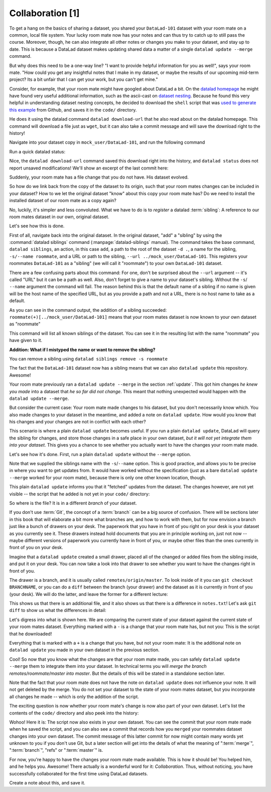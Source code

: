 Collaboration [1]
-----------------

To get a hang on the basics of sharing a dataset,
you shared your ``DataLad-101`` dataset with your
room mate on a common, local file system. Your lucky
room mate now has your notes and can thus try to catch
up to still pass the course.
Moreover, though, he can also integrate all other notes
or changes you make to your dataset, and stay up to date.
This is because a DataLad dataset makes updating shared
data a matter of a single ``datalad update --merge`` command.

But why does this need to be a one-way line? "I want to
provide helpful information for you as well!", says your
room mate. "How could you get any insightful notes that
I make in my dataset, or maybe the results of our upcoming
mid-term project? Its a bit unfair that I can get your work,
but you can't get mine."

Consider, for example, that your room mate might have googled about DataLad
a bit. On the `datalad homepage <https://www.datalad.org/>`_
he might have found very useful additional information, such
as the ascii-cast on `dataset nesting <https://www.datalad.org/for/git-users>`_.
Because he found this very helpful in understanding dataset
nesting concepts, he decided to download the ``shell`` script
that was `used to generate this example <https://raw.githubusercontent.com/datalad/datalad.org/7e8e39b1f08d0a54ab521586f27ee918b4441d69/content/asciicast/seamless_nested_repos.sh>`_
from Github, and saves it in the ``code/`` directory.

He does it using the datalad command ``datalad download-url``
that he also read about on the datalad homepage.
This command will download a file just as ``wget``, but it can
also take a commit message and will save the download
right to the history!

Navigate into your dataset copy in ``mock_user/DataLad-101``,
and run the following command

.. runrecord:: _examples/DL-101-121-101
   :language: console
   :workdir: dl-101/DataLad-101

   # navigate into the installed copy
   $ cd ../mock_user/DataLad-101

   # download the shell script and save it in your code/ directory
   $ datalad download-url \
     -m "Include nesting demo from datalad website" \
     -O code/nested_repos.sh \
     https://raw.githubusercontent.com/datalad/datalad.org/7e8e39b1f08d0a54ab521586f27ee918b4441d69/content/asciicast/seamless_nested_repos.sh

Run a quick datalad status:

.. runrecord:: _examples/DL-101-121-102
   :language: console
   :workdir: dl-101/mock_user/DataLad-101

   $ datalad status

Nice, the ``datalad download-url`` command saved this download
right into the history, and ``datalad status`` does not report
unsaved modifications! We'll show an excerpt of the last commit
here:

.. runrecord:: _examples/DL-101-121-103
   :language: console
   :workdir: dl-101/mock_user/DataLad-101
   :lines: 1-30

   $ git log -1 -p

Suddenly, your room mate has a file change that you do not have.
His dataset evolved.

So how do we link back from the copy of the dataset to its
origin, such that your room mates changes can be included in
your dataset? How to we let the original dataset "know" about
this copy your room mate has?
Do we need to install the installed dataset of our room mate
as a copy again?

No, luckily, it's simpler and less convoluted. What we have to
do is to *register* a datalad :term:`sibling`: A reference to our room mates
dataset in our own, original dataset.

.. gitusernote::

   Git repositories can configure clones of a dataset as *remotes* in
   order to fetch, pull, or push from and to them. A ``datalad sibling``
   is the equivalent of a git clone that is configured as a remote.

Let's see how this is done.

.. index:: ! datalad command; siblings

First of all, navigate back into the original dataset.
In the original dataset, "add" a "sibling" by using
the :command:`datalad siblings` command (:manpage:`datalad-siblings` manual).
The command takes the base command,
``datalad siblings``, an action, in this case ``add``, a path to the
root of the dataset ``-d .``, a name for the sibling, ``-s/--name roommate``,
and a URL or path to the sibling, ``--url ../mock_user/DataLad-101``.
This registers your roommates ``DataLad-101`` as a "sibling" (we will call it
"roommate") to your own ``DataLad-101`` dataset.


.. runrecord:: _examples/DL-101-121-104
   :language: console
   :workdir: dl-101/mock_user/DataLad-101

   $ cd ../../DataLad-101
   # add a sibling
   $ datalad siblings add -d . --name roommate --url ../mock_user/DataLad-101

There are a few confusing parts about this command: For one, don't be surprised
about the ``--url`` argument -- it's called "URL" but it can be a path as well.
Also, don't forget to give a name to your dataset's sibling. Without the ``-s``/
``--name`` argument the command will fail. The reason behind this is that the default
name of a sibling if no name is given will be the host name of the specified URL,
but as you provide a path and not a URL, there is no host name to take as a default.

.. todo::

   remove this once https://github.com/datalad/datalad/issues/3553 is fixed

As you can see in the command output, the addition of a sibling succeeded:
``roommate(+)[../mock_user/DataLad-101]`` means that your room mates dataset
is now known to your own dataset as "roommate"


.. runrecord:: _examples/DL-101-121-105
   :language: console
   :workdir: dl-101/DataLad-101

   $ datalad siblings

This command will list all known siblings of the dataset. You can see it
in the resulting list with the name "roommate" you have given to it.

.. container:: toggle

   .. container:: header

      **Addition: What if I mistyped the name or want to remove the sibling?**

   You can remove a sibling using ``datalad siblings remove -s roommate``

The fact that the ``DataLad-101`` dataset now has a sibling means that we
can also ``datalad update`` this repository. Awesome!

Your room mate previously ran a ``datalad update --merge`` in the section
:ref:`update`. This got him
changes *he knew you made* into a dataset that *he so far did not change*.
This meant that nothing unexpected would happen with the
``datalad update --merge``.

But consider the current case: Your room mate made changes to his
dataset, but you don't necessarily know which. You also made
changes to your dataset in the meantime, and added a note on
``datalad update``.
How would you know that his changes and
your changes are not in conflict with each other?

This scenario is where a plain ``datalad update`` becomes useful.
If you run a plain ``datalad update``, DataLad will query the sibling
for changes, and store those changes in a safe place in your own
dataset, *but it will not yet integrate them into your dataset*.
This gives you a chance to see whether you actually want to have the
changes your room mate made.

Let's see how it's done. First, run a plain ``datalad update`` without
the ``--merge`` option.

.. runrecord:: _examples/DL-101-121-106
   :language: console
   :workdir: dl-101/DataLad-101

   $ datalad update -s roommate

Note that we supplied the siblings name with the ``-s``/``--name`` option.
This is good practice, and allows you to be precise in where you want to get
updates from. It would have worked without the specification (just as a bare
``datalad update --merge`` worked for your room mate), because there is only
one other known location, though.

This plain ``datalad update`` informs you that it "fetched" updates from
the dataset. The changes however, are not yet visible -- the script that
he added is not yet in your ``code/`` directory:

.. runrecord:: _examples/DL-101-121-107
   :language: console
   :workdir: dl-101/DataLad-101

   $ ls code/

So where is the file? It is in a different *branch* of your dataset.

If you don't use :term:`Git`, the concept of a :term:`branch` can be a big
source of confusion. There will be sections later in this book that will
elaborate a bit more what branches are, and how to work with them, but
for now envision a branch just like a bunch of drawers on your desk.
The paperwork that you have in front of you right on your desk is your
dataset as you currently see it.
These drawers instead hold documents that you are in principle working on,
just not now -- maybe different versions of paperwork you currently have in
front of you, or maybe other files than the ones currently in front of you
on your desk.

Imagine that a ``datalad update`` created a small drawer, placed all of
the changed or added files from the sibling inside, and put it on your
desk. You can now take a look into that drawer to see whether you want
to have the changes right in front of you.

The drawer is a branch, and it is usually called ``remotes/origin/master``.
To look inside of it you can ``git checkout BRANCHNAME``, or you can
do a ``diff`` between the branch (your drawer) and the dataset as it
is currently in front of you (your desk). We will do the latter, and leave
the former for a different lecture:

.. runrecord:: _examples/DL-101-121-108
   :language: console
   :workdir: dl-101/DataLad-101

   $ datalad diff --to remotes/roommate/master

This shows us that there is an additional file, and it also shows us
that there is a difference in ``notes.txt``! Let's ask
``git diff`` to show us what the differences in detail:

.. runrecord:: _examples/DL-101-121-109
   :language: console
   :workdir: dl-101/DataLad-101

   $ git diff remotes/roommate/master

Let's digress into what is shown here.
We are comparing the current state of your dataset against
the current state of your room mates dataset. Everything marked with
a ``-`` is a change that your room mate has, but not you: This is the
script that he downloaded!

Everything that is marked with a ``+`` is a change that you have,
but not your room mate: It is the additional note on ``datalad update``
you made in your own dataset in the previous section.

Cool! So now that you know what the changes are that your room mate
made, you can safely ``datalad update --merge`` them to integrate
them into your dataset. In technical terms you will
*merge the branch remotes/roommate/master into master*.
But the details of this will be stated in a standalone section later.

Note that the fact that your room mate does not have the note
on ``datalad update`` does not influence your note. It will not
get deleted by the merge. You do not set your dataset to the state
of your room mates dataset, but you incorporate all changes he made
-- which is only the addition of the script.

.. runrecord:: _examples/DL-101-121-110
   :language: console
   :workdir: dl-101/DataLad-101

   $ datalad update --merge -s roommate

The exciting question is now whether your room mate's change is now
also part of your own dataset. Let's list the contents of the ``code/``
directory and also peek into the history:

.. runrecord:: _examples/DL-101-121-111
   :language: console
   :workdir: dl-101/DataLad-101

   $ ls code/

.. runrecord:: _examples/DL-101-121-112
   :language: console
   :lines: 1-6
   :emphasize-lines: 2, 4
   :workdir: dl-101/DataLad-101

   $ git log --oneline

Wohoo! Here it is: The script now also exists in your own dataset.
You can see the commit that your room mate made when he saved the script,
and you can also see a commit that records how you ``merged`` your
roommates dataset changes into your own dataset. The commit message of this
latter commit for now might contain many words yet unknown to you if you
don't use Git, but a later section will get into the details of what
the meaning of ":term:`merge`", ":term:`branch`", "refs"
or ":term:`master`" is.

For now, you're happy to have the changes your room mate made available.
This is how it should be! You helped him, and he helps you. Awesome!
There actually is a wonderful word for it: *Collaboration*.
Thus, without noticing, you have successfully collaborated for the first
time using DataLad datasets.

Create a note about this, and save it.

.. runrecord:: _examples/DL-101-121-113
   :language: console
   :workdir: dl-101/DataLad-101

   $ cat << EOT >> notes.txt
   To update from a dataset with a shared history, you
   need to add this dataset as a sibling to your dataset.
   "Adding a sibling" means providing DataLad with info about
   the location of a dataset, and a name for it. Afterwards,
   a "datalad update --merge -s name" will integrate the changes
   made to the sibling into the dataset.
   A safe step in between is to do a "datalad update -s name"
   and checkout the changes with "git/datalad diff"
   to remotes/origin/master

   EOT
   $ datalad save -m "Add note on adding siblings"